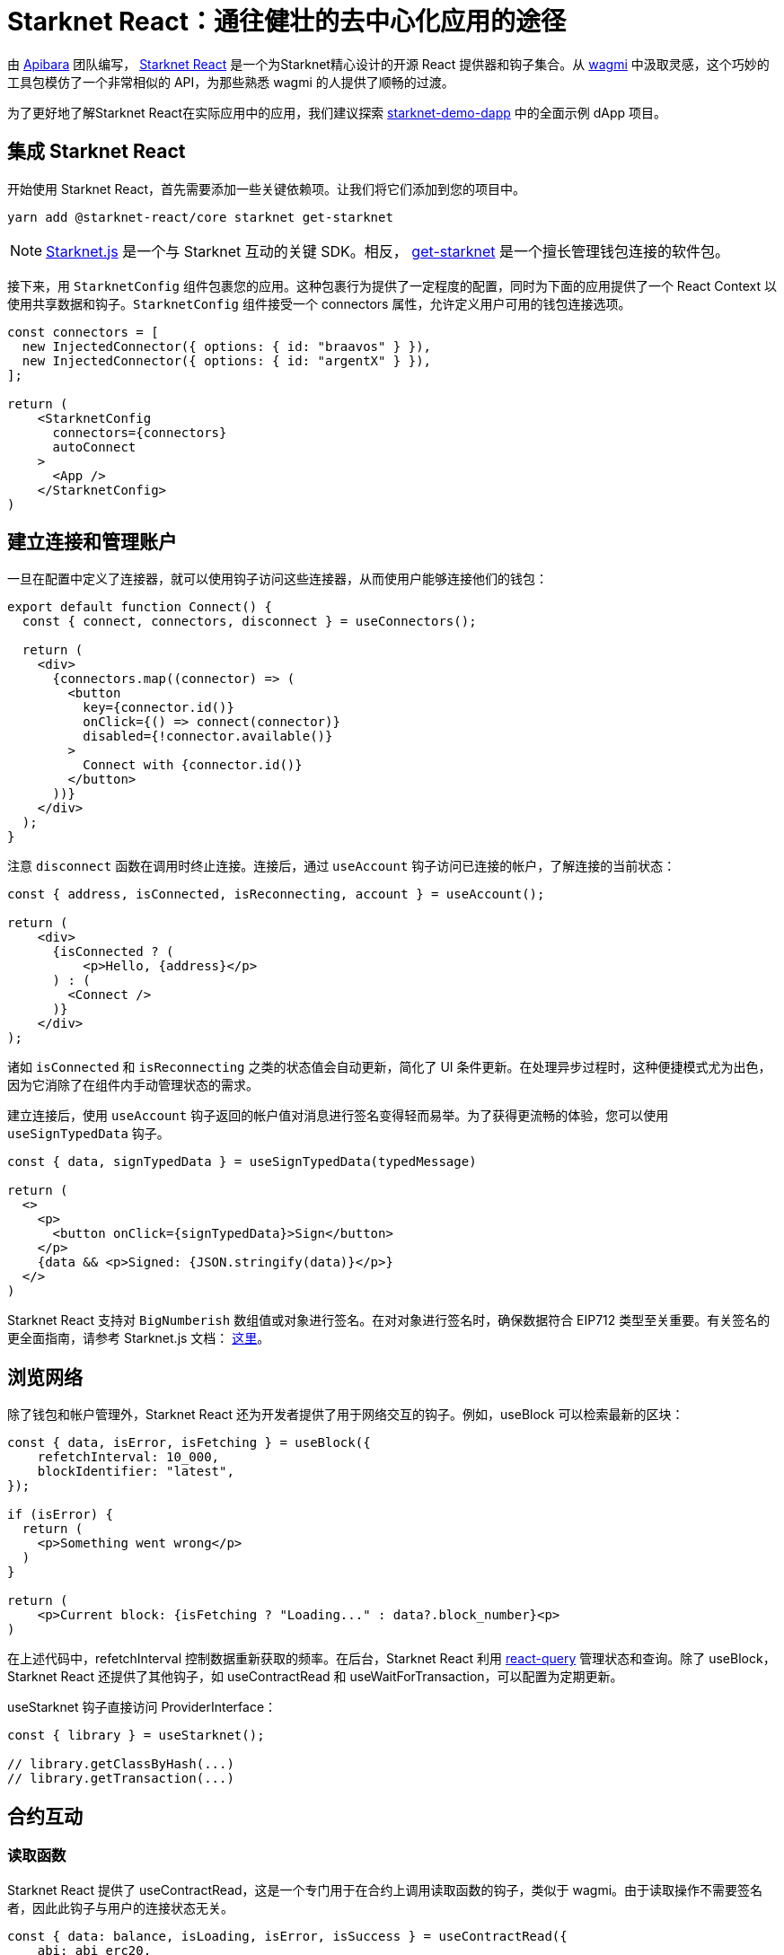 [id="starknet-react"]

= Starknet React：通往健壮的去中心化应用的途径

由 https://github.com/apibara/[Apibara] 团队编写， https://github.com/apibara/starknet-react[Starknet React] 是一个为Starknet精心设计的开源 React 提供器和钩子集合。从 https://github.com/tmm/wagmi/[wagmi] 中汲取灵感，这个巧妙的工具包模仿了一个非常相似的 API，为那些熟悉 wagmi 的人提供了顺畅的过渡。

为了更好地了解Starknet React在实际应用中的应用，我们建议探索 https://github.com/finiam/starknet-demo-dapp/[starknet-demo-dapp] 中的全面示例 dApp 项目。



== 集成 Starknet React

开始使用 Starknet React，首先需要添加一些关键依赖项。让我们将它们添加到您的项目中。

[source,shell]
----
yarn add @starknet-react/core starknet get-starknet
----

[NOTE]
====
https://www.starknetjs.com/[Starknet.js] 是一个与 Starknet 互动的关键 SDK。相反， https://github.com/starknet-io/get-starknet/[get-starknet] 是一个擅长管理钱包连接的软件包。

====

接下来，用 `StarknetConfig` 组件包裹您的应用。这种包裹行为提供了一定程度的配置，同时为下面的应用提供了一个 React Context 以使用共享数据和钩子。`StarknetConfig` 组件接受一个 connectors 属性，允许定义用户可用的钱包连接选项。

[source,typescript]
----
const connectors = [
  new InjectedConnector({ options: { id: "braavos" } }),
  new InjectedConnector({ options: { id: "argentX" } }),
];

return (
    <StarknetConfig
      connectors={connectors}
      autoConnect
    >
      <App />
    </StarknetConfig>
)
----

== 建立连接和管理账户

一旦在配置中定义了连接器，就可以使用钩子访问这些连接器，从而使用户能够连接他们的钱包：

[source,typescript]
----
export default function Connect() {
  const { connect, connectors, disconnect } = useConnectors();

  return (
    <div>
      {connectors.map((connector) => (
        <button
          key={connector.id()}
          onClick={() => connect(connector)}
          disabled={!connector.available()}
        >
          Connect with {connector.id()}
        </button>
      ))}
    </div>
  );
}
----

注意 `disconnect` 函数在调用时终止连接。连接后，通过 `useAccount` 钩子访问已连接的帐户，了解连接的当前状态：

[source,typescript]
----
const { address, isConnected, isReconnecting, account } = useAccount();

return (
    <div>
      {isConnected ? (
          <p>Hello, {address}</p>          
      ) : (
        <Connect />
      )}
    </div>
);
----

诸如 `isConnected` 和 `isReconnecting` 之类的状态值会自动更新，简化了 UI 条件更新。在处理异步过程时，这种便捷模式尤为出色，因为它消除了在组件内手动管理状态的需求。

建立连接后，使用 `useAccount` 钩子返回的帐户值对消息进行签名变得轻而易举。为了获得更流畅的体验，您可以使用 `useSignTypedData` 钩子。


[source,typescript]
----
const { data, signTypedData } = useSignTypedData(typedMessage)  

return (
  <>
    <p>
      <button onClick={signTypedData}>Sign</button>
    </p>
    {data && <p>Signed: {JSON.stringify(data)}</p>}
  </>
)
----

Starknet React 支持对 `BigNumberish` 数组值或对象进行签名。在对对象进行签名时，确保数据符合 EIP712 类型至关重要。有关签名的更全面指南，请参考 Starknet.js 文档： https://www.starknetjs.com/docs/guides/signature/[这里]。

== 浏览网络

除了钱包和帐户管理外，Starknet React 还为开发者提供了用于网络交互的钩子。例如，useBlock 可以检索最新的区块：

[source,typescript]
----
const { data, isError, isFetching } = useBlock({
    refetchInterval: 10_000,
    blockIdentifier: "latest",
});

if (isError) {
  return (
    <p>Something went wrong</p>
  )
}

return (
    <p>Current block: {isFetching ? "Loading..." : data?.block_number}<p>
)
----

在上述代码中，refetchInterval 控制数据重新获取的频率。在后台，Starknet React 利用 https://github.com/TanStack/query/[react-query] 管理状态和查询。除了 useBlock，Starknet React 还提供了其他钩子，如 useContractRead 和 useWaitForTransaction，可以配置为定期更新。

useStarknet 钩子直接访问 ProviderInterface：

[source,typescript]
----
const { library } = useStarknet();

// library.getClassByHash(...)
// library.getTransaction(...)
----

== 合约互动

=== 读取函数

Starknet React 提供了 useContractRead，这是一个专门用于在合约上调用读取函数的钩子，类似于 wagmi。由于读取操作不需要签名者，因此此钩子与用户的连接状态无关。

[source,typescript]
----
const { data: balance, isLoading, isError, isSuccess } = useContractRead({
    abi: abi_erc20,
    address: CONTRACT_ADDRESS,
    functionName: "allowance",
    args: [owner, spender],
    // watch: true <- refresh at every block
});
----


对于 ERC20 操作，Starknet React 提供了一个方便的 useBalance 钩子。这个钩子免除了传递 ABI 的需求，并返回一个适当格式化的余额值。


[source,typescript]
----
  const { data, isLoading } = useBalance({
    address,
    token: CONTRACT_ADDRESS, // <- defaults to the ETH token
    // watch: true <- refresh at every block
  });

  return (
    <p>Balance: {data?.formatted} {data?.symbol}</p>
  )
----

=== 写入函数

useContractWrite 钩子用于写入操作，与 wagmi 稍有不同。Starknet 的独特架构在帐户级别本地支持多调用事务。当执行多个事务时，这个功能提高了用户体验，无需单独批准每个事务。Starknet React 通过 useContractWrite 钩子充分利用了这个功能。以下是它的用法示例：

[source,typescript]
----
const calls = useMemo(() => {
    // compile the calldata to send
    const calldata = stark.compileCalldata({
      argName: argValue,
    });

    // return a single object for single transaction, 
    // or an array of objects for multicall**
    return {
      contractAddress: CONTRACT_ADDRESS,
      entrypoint: functionName,
      calldata,
    };        
}, [argValue]);


// Returns a function to trigger the transaction
// and state of tx after being sent
const { write, isLoading, data } = useContractWrite({
    calls,
});

function execute() {
  // trigger the transaction
  write();
}

return (
  <button type="button" onClick={execute}>
    Make a transaction
  </button>
)
----

代码片段首先使用 Starknet.js 提供的 compileCalldata 实用程序编译 calldata。然后将 calldata 与合约地址和入口点一起传递给 useContractWrite 钩子。钩子返回一个 write 函数，用于执行事务。钩子还提供了事务的哈希和状态。

=== 单个合约实例

在某些用例中，使用单个合约实例可能比在每个钩子中指定合约地址和 ABI 更可取。Starknet React 通过 useContract 钩子满足了这个需求：


[source,typescript]
----
const { contract } = useContract({
    address: CONTRACT_ADDRESS,
    abi: abi_erc20,
});

// Call functions directly on contract
// contract.transfer(...);
// contract.balanceOf(...);
----

== 跟踪交易

useTransaction 钩子允许根据交易哈希跟踪交易状态。此钩子维护所有交易的缓存，从而最大程度地减少冗余网络请求。

[source,typescript]
----
const { data, isLoading, error } = useTransaction({ hash: txHash });

return (
  <pre>
    {JSON.stringify(data?.calldata)}
  </pre>
)
----

可以在 Starknet React 文档中找到完整的可用钩子数组，访问地址为：https://apibara.github.io/starknet-react/。

== 结论

Starknet React 库提供了一整套专为 Starknet 和 Starknet.js SDK 设计的 React 钩子和提供者。通过利用这些精心制作的工具，开发人员可以构建健壮的去中心化应用程序，发挥 Starknet 网络的力量。

通过专注开发者和贡献者的勤奋工作，Starknet React 持续发展。新功能和优化定期添加，培育了一个充满活力且不断发展的去中心化应用生态系统。

这是一个充满创新技术、无尽机会和充满热情的人群的迷人旅程。作为开发者，你不仅在构建应用程序，还在为全球去中心化网络的发展做出贡献。

有问题或需要帮助？Starknet 社区始终准备提供协助。加入 https://discord.gg/starknet[Starknet Discord] 或浏览 https://github.com/starknet-edu/starknetbook[StarknetBook 的 GitHub 仓库] 以获取资源和支持。



== 推荐阅读

* https://starknet.js.org[Starknet.js]
* https://www.apibara.com/starknet-react-docs[Starknet React Docs]
* https://github.com/ethereumbook/ethereumbook[Mastering Ethereum]
* https://github.com/bitcoinbook/bitcoinbook[Mastering Bitcoin]



[附注]
====
《Starknet 之书》是 Starknet 社区成员合力之作，便于社区成员学习之用。

* 无论你是否有所收获，烦请填写此问卷， https://a.sprig.com/WTRtdlh2VUlja09lfnNpZDo4MTQyYTlmMy03NzdkLTQ0NDEtOTBiZC01ZjAyNDU0ZDgxMzU=[简单回答三个问题] ，给予我们反馈。
* 若发现任何错误，或有其他建议，请在我们的 https://github.com/starknet-edu/starknetbook/issues[Github 仓库]发起问题单 (Issues)。
====



== 贡献力量

[quote, Starknet 社区]

____

释放你的热情，让《Starknet 之书》更加完美

《Starknet 之书》依然在不断完善中，而你的热情、专业知识和独到见解可以将它塑造成一部真正卓越的作品。不要害怕挑战现状或是颠覆这本书！齐心协力，我们一起创造这份宝贵的资源，造福无数人。

为公共事业贡献力量。如果你发现本书有改进的空间，那就抓住机会吧！查看我们的https://github.com/starknet-edu/starknetbook/blob/main/CONTRIBUTING.adoc[指南]并加入活力满满的社区。一起无畏共建 Starknet！

____